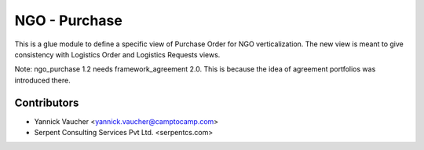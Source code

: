 NGO - Purchase
==============

This is a glue module to define a specific view of Purchase Order
for NGO verticalization. The new view is meant to give consistency with
Logistics Order and Logistics Requests views.

Note: ngo_purchase 1.2 needs framework_agreement 2.0. This is because the idea
of agreement portfolios was introduced there.

Contributors
------------

* Yannick Vaucher <yannick.vaucher@camptocamp.com>
* Serpent Consulting Services Pvt Ltd. <serpentcs.com>

